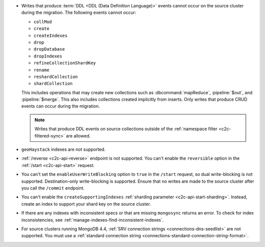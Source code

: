 - Writes that produce :term:`DDL <DDL (Data Definition Language)>` events cannot 
  occur on the source cluster during the migration. The following events cannot 
  occur: 
  
  - ``collMod``
  - ``create``
  - ``createIndexes``
  - ``drop``
  - ``dropDatabase``
  - ``dropIndexes``
  - ``refineCollectionShardKey``  
  - ``rename``
  - ``reshardCollection``
  - ``shardCollection``

  This includes operations that may create new collections such as 
  :dbcommand:`mapReduce`, :pipeline:`$out`, and :pipeline:`$merge`. This also 
  includes collections created implicitly from inserts. Only writes that produce 
  CRUD events can occur during the migration.

  .. note:: 
   
     Writes that produce DDL events on source collections outside of the 
     :ref:`namespace filter <c2c-filtered-sync>` are allowed.

- ``geoHaystack`` indexes are not supported.

- :ref:`/reverse <c2c-api-reverse>` endpoint is not supported. You can't 
  enable the ``reversible`` option in the :ref:`/start <c2c-api-start>` request.

- You can't set the ``enableUserWriteBlocking`` option to ``true``
  in the ``/start`` request, so dual write-blocking is not supported. 
  Destination-only write-blocking is supported. Ensure that no writes are 
  made to the source cluster after you call the ``/commit`` endpoint.

- You can't enable the ``createSupportingIndexes`` :ref:`sharding parameter 
  <c2c-api-start-sharding>`. Instead, create an index to support your shard key 
  on the source cluster. 

- If there are any indexes with inconsistent specs or that are missing 
  ``mongosync`` returns an error. To check for index inconsistencies, see 
  :ref:`manage-indexes-find-inconsistent-indexes`.

- For source clusters running MongoDB 4.4, :ref:`SRV connection strings 
  <connections-dns-seedlist>` are not supported. You must use a 
  :ref:`standard connection string 
  <connections-standard-connection-string-format>`.
